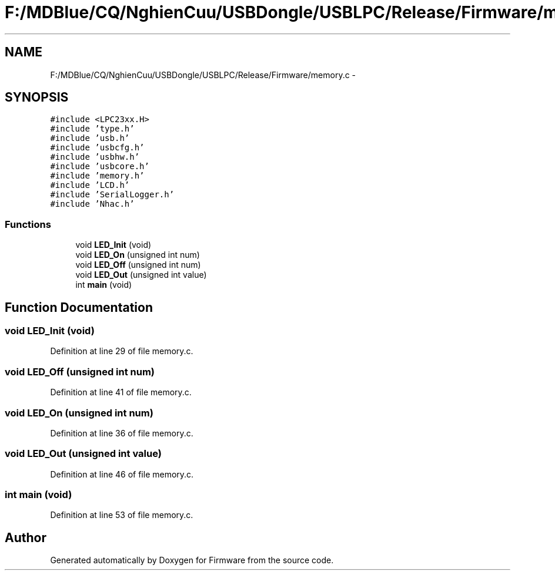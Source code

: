 .TH "F:/MDBlue/CQ/NghienCuu/USBDongle/USBLPC/Release/Firmware/memory.c" 3 "Sun Oct 17 2010" "Version 01" "Firmware" \" -*- nroff -*-
.ad l
.nh
.SH NAME
F:/MDBlue/CQ/NghienCuu/USBDongle/USBLPC/Release/Firmware/memory.c \- 
.SH SYNOPSIS
.br
.PP
\fC#include <LPC23xx.H>\fP
.br
\fC#include 'type.h'\fP
.br
\fC#include 'usb.h'\fP
.br
\fC#include 'usbcfg.h'\fP
.br
\fC#include 'usbhw.h'\fP
.br
\fC#include 'usbcore.h'\fP
.br
\fC#include 'memory.h'\fP
.br
\fC#include 'LCD.h'\fP
.br
\fC#include 'SerialLogger.h'\fP
.br
\fC#include 'Nhac.h'\fP
.br

.SS "Functions"

.in +1c
.ti -1c
.RI "void \fBLED_Init\fP (void)"
.br
.ti -1c
.RI "void \fBLED_On\fP (unsigned int num)"
.br
.ti -1c
.RI "void \fBLED_Off\fP (unsigned int num)"
.br
.ti -1c
.RI "void \fBLED_Out\fP (unsigned int value)"
.br
.ti -1c
.RI "int \fBmain\fP (void)"
.br
.in -1c
.SH "Function Documentation"
.PP 
.SS "void LED_Init (void)"
.PP
Definition at line 29 of file memory.c.
.SS "void LED_Off (unsigned int num)"
.PP
Definition at line 41 of file memory.c.
.SS "void LED_On (unsigned int num)"
.PP
Definition at line 36 of file memory.c.
.SS "void LED_Out (unsigned int value)"
.PP
Definition at line 46 of file memory.c.
.SS "int main (void)"
.PP
Definition at line 53 of file memory.c.
.SH "Author"
.PP 
Generated automatically by Doxygen for Firmware from the source code.

